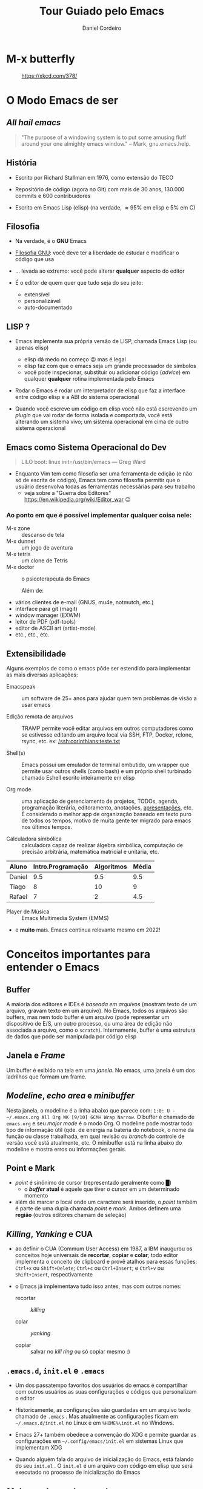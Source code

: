 #+Title: Tour Guiado pelo Emacs
#+Author: Daniel Cordeiro
#+Email: daniel.cordeiro@usp.br
#+STARTUP: inlineimages

* M-x butterfly

#+CAPTION: https://xkcd.com/378/
[[file:./real_programmers_use_emacs.png]]


* O Modo Emacs de ser

** /All hail emacs/

#+BEGIN_QUOTE
"The purpose of a windowing system is to put
some amusing fluff around your one almighty
emacs window."
                    – Mark, gnu.emacs.help.
#+END_QUOTE

** História

- Escrito por Richard Stallman em 1976, como extensão do TECO

- Repositório de código (agora no Git) com mais de 30 anos, 130.000 commits e 600 contribuidores

- Escrito em Emacs Lisp (elisp) (na verdade, \approx 95% em elisp e 5% em C)
  
** Filosofia

- Na verdade, é o *GNU* Emacs

- [[https://www.gnu.org/philosophy/philosophy.htm][Filosofia GNU]]: você deve ter a liberdade de estudar e modificar o código que usa

- ... levada ao extremo: você pode alterar *qualquer* aspecto do editor

- É o editor de quem quer que tudo seja do seu jeito:
  - extensível
  - personalizável
  - auto-documentado

** LISP ?

- Emacs implementa sua própria versão de LISP, chamada Emacs Lisp (ou apenas elisp)
  - elisp dá medo no começo 😉 mas é legal
  - elisp faz com que o emacs seja um grande processador de símbolos
  - você pode inspecionar, substituir ou adicionar código (/advice/) em qualquer *qualquer* rotina implementada pelo Emacs

- Rodar o Emacs é rodar um interpretador de elisp que faz a interface entre código elisp e a ABI do sistema operacional

- Quando você escreve um código em elisp você não está escrevendo um /plugin/ que vai rodar de forma isolada e comportada, você está alterando um sistema vivo; um sistema operacional em cima de outro sistema operacional

** Emacs como Sistema Operacional do Dev

#+BEGIN_QUOTE			 .
LILO boot: linux init=/usr/bin/emacs
    — Greg Ward
#+END_QUOTE

- Enquanto Vim tem como filosofia ser uma ferramenta de edição (e não só de escrita de código), Emacs tem como filosofia permitir que o usuário desenvolva todas as ferramentas necessárias para seu trabalho
  - veja sobre a "Guerra dos Editores" [[https://en.wikipedia.org/wiki/Editor_war]] 😉

*** Ao ponto em que é possível implementar qualquer coisa nele:

- M-x zone :: descanso de tela
- M-x dunnet :: um jogo de aventura
- M-x tetris :: um clone de Tetris
- M-x doctor :: o psicoterapeuta do Emacs

  Além de:

- vários clientes de e-mail (GNUS, mu4e, notmutch, etc.)
- interface para git (magit)
- window manager (EXWM)
- leitor de PDF (pdf-tools)
- editor de ASCII art (artist-mode)
- etc., etc., etc.

** Extensibilidade

Alguns exemplos de como o emacs pôde ser estendido para implementar as mais diversas aplicações:

- Emacspeak :: um software de 25+ anos para ajudar quem tem problemas de visão a usar emacs

- Edição remota de arquivos :: TRAMP permite você editar arquivos em outros computadores como se estivesse editando um arquivo local via SSH, FTP, Docker, rclone, rsync, etc.
  ex: [[/ssh:corinthians:teste.txt]]

- Shell(s) :: Emacs possui um emulador de terminal embutido, um wrapper que permite usar outros shells (como bash) e um próprio shell turbinado chamado Eshell escrito inteiramente em elisp

- Org mode :: uma aplicação de gerenciamento de projetos, TODOs, agenda, programação literária, editoramento, anotações, _apresentações_, etc. É considerado o melhor app de organização baseado em texto puro de todos os tempos, motivo de muita gente ter migrado para emacs nos últimos tempos.

- Calculadora simbólica :: calculadora capaz de realizar álgebra simbólica, computação de precisão arbitrária, matemática matricial e unitária, etc.

| Aluno  | Intro.Programação | Algoritmos | Média |
|--------+-------------------+------------+-------|
| Daniel |               9.5 |        9.5 |   9.5 |
| Tiago  |                 8 |         10 |     9 |
| Rafael |                 7 |          2 |   4.5 |
#+TBLFM: $4=vmean($2..$3)

- Player de Música :: Emacs Multimedia System (EMMS)

- e *muito* mais. Emacs continua relevante mesmo em 2022!

* Conceitos importantes para entender o Emacs

** Buffer

A maioria dos editores e IDEs é /baseada em arquivos/ (mostram texto de um arquivo, gravam texto em um arquivo). No Emacs, todos os arquivos são buffers, mas nem todo buffer é um arquivo (pode representar um dispositivo de E/S, um outro processo, ou uma área de edição não associada a arquivo, como o =scratch=). Internamente, buffer é uma estrutura de dados que pode ser manipulada por código elisp

** Janela e /Frame/
Um buffer é exibido na tela em uma /janela/. No emacs, uma janela é um dos ladrilhos que formam um frame.

** /Modeline/, /echo area/ e /minibuffer/

Nesta janela, o modeline é a linha abaixo que parece com: =1:0: U -~/.emacs.org All Org WK [9/10] GCMH Wrap Narrow=. O buffer é chamado de =emacs.org= e seu /major mode/ é o modo Org. O modeline pode mostrar todo tipo de informação útil (qde. de energia na bateria do notebook, o nome da função ou classe trabalhada, em qual revisão ou /branch/ do controle de versão você está atualmente, etc. O minibuffer está na linha abaixo do modeline e mostra erros ou informações gerais.

** Point e Mark

- /point/ é sinônimo de cursor (representado geralmente como █)
  - o */buffer/ atual* é aquele que tiver o cursor em um determinado momento

- além de marcar o local onde um caractere será inserido, o /point/ também é parte de uma dupla chamada /point/ e /mark/. Ambos definem uma *região* (outros editores chamam de seleção)

** /Killing/, /Yanking/ e CUA

- ao definir o CUA (Commum User Access) em 1987, a IBM inaugurou os conceitos hoje universais de *recortar*, *copiar* e *colar*; todo editor implementa o conceito de clipboard e provê atalhos para essas funções: =Ctrl+x= ou =Shift+Delete=; =Ctrl+c= ou =Ctrl+Insert=; e =Ctrl+v= ou =Shift+Insert=, respectivamente

- o Emacs já implementava tudo isso antes, mas com outros nomes:
  + recortar :: /killing/

  + colar :: /yanking/

  + copiar :: salvar no /kill ring/ ou só copiar mesmo :)

** =.emacs.d=, =init.el= e =.emacs=

- Um dos passatempo favoritos dos usuários do emacs é compartilhar com outros usuários as suas configurações e códigos que personalizam o editor

- Historicamente, as configurações são guardadas em um arquivo texto chamado de =.emacs= . Mas atualmente as configurações ficam em =~/.emacs.d/init.el= no Linux e em =%HOME%\init.el= no Windows.

- Emacs 27+ também obedece a convenção do XDG e permite guardar as configurações em =~/.config/emacs/init.el= em sistemas Linux que implementam XDG

- Quando alguém fala do arquivo de inicialização do Emacs, está falando do seu =init.el= . O =init.el= é um arquivo com código em elisp que será executado no processo de inicialização do Emacs

** /Major modes/ e /minor modes/

- */Major modes/* controlam como um buffer no Emacs se comporta. Se você quer editar um arquivo com código Python e visitar, por exemplo, o arquivo =helloworld.py= o Emacs sabe (usando um registro centralizado que mapeia extensões a /major modes/ ou analisando o início do arquivo) que ele deve usar o /Python major mode/.

- Todo buffer tem um único /major mode/.

- O /major mode/ pode ser simples e não oferecer /font locking/ (/syntax highlight/) nem nenhuma outra funcionalidade específica. Mas também pode oferecer funcionalidades completas de uma IDE moderna, como /font locking/, motor de indentação:

  | Modificador | Nome                                 |
  |-------------+--------------------------------------|
  | =C-=          | Control                              |
  | =M-=          | Meta ("Alt" na maioria dos teclados) |
  | =S-=          | Shift                                |

- Uma _sequência de teclas_ é uma sequência de ações de teclado ou mouse e uma tecla de término que invocam um comando. Se a sequência não completa um comando, então a sequência é um _prefixo_:

Exemplos:
  - =C-d= chama o comando =delete-char= (para invocar o comando, aperte control + d)
  - =C-M-d= chama o comando =down-list=, que coloca o cursor em um nível mais profundo de parênteses (Teste do (Daniel (de Angelis) Cordeiro))

*** Prefixos

Prefixos são subdivisões, uma forma de agrupar comandos e de aumentar o número possível de combinações. Por exemplo, o prefixo =C-x= possui dezenas de comandos associados. =C-x= é um prefixo que você usará o tempo todo:

- =C-x C-f= chama o comando =find-file= . Você o executa primeiro mantendo =control= apertado e então apertando e soltando =x=. O Emacs irá mostrar na /echo area/ depois de um tempo a string =C-x-=, com o =-= ao final indicando que ele aguarda um complemento. Em seguida, você digita =C-f=, segurando =control= enquanto aperta a tecla =f=.
  - você pode, mas não precisa, manter o =control= apertado enquanto digita =x= e =f=

- =C-x 8 P= tem dois prefixos: o primeiro =C-x= e o seguindo que é o =8=. Sozinhos eles não invocam comando. A sequência só é completa se você a terminar com =P=

- Prefixos parecem complicados, mas o agrupamento faz com que comandos similares estejam agrupados juntos. Por exemplo =C-x r= é o prefixo para manipulação de retângulo de strings. Por exemplo, marque a região entre os caracteres =li= e o =>= das três linhas e use =C-x r t= para definir uma classe:

  #+begin_src html
    <ul>
      <li>primeiro item</li>
      <li>segundo item</li>
      <li>terceiro item</li>
    </ul>
  #+end_src

- =TAB=, =F1=-=F12=, etc. também são teclas que podem fazer parte de sequências. Também são representadas entre parênteses angulares =<tab>=, =<f1>=, etc.

- Se você estiver travado (por exemplo, começou a digitar o prefixo errado), use o comando =C-g= (que é o comando de cancelamento de ações universal do Emacs)

- O /minor mode/ [[https://github.com/justbur/emacs-which-key][which-key]] pode te ajudar a descobrir quais as teclas de uma determinada sequência

*** =M-x=: execute comando extendido

- Só uma pequena parcela dos comandos do emacs estão atreladas (/bound/) a teclas. A maioria não está, ou porque são pouco usados, ou porque você pegou as teclas atreladas a um comando e atrelou a outro, deixando o primeiro sem sem teclas (/unbounded/)

- Por isso, é comum que você invoque os comandos menos usados pelo nome. Para isso, usamos o =M-x= (pronunciado /mex/, M x ou meta x). Um prompt no minibuffer permitirá você digitar o nome do comando.

  - por exemplo: =M-x lunar-phases=

- Emacs tem um sistema de auto-compleção associado a tecla =TAB=. Use o =TAB= para reduzir a lista de sugestões de comandos

*** Descobrindo e lembrando das teclas

- Se você não se lembrar exatamente de um comando, o Emacs pode ajudar

- Se você só se lembrar do início da sequência, mas não do fim, adicione =C-h= para ver uma lista das opções. Ex: =C-x 8 C-h=

- Confie no sistema de auto-documentação do Emacs!

* Configuração do Emacs

- Um tópico para mais de uma aula e muito, *muito* divertido. 😉

- Você pode:

  - usar a interface de configuração do Emacs: =M-x customize=; especialmente recomendado para iniciantes

  - escrever código em elisp no seu arquivo de inicialização [[file:~/.emacs.d/init.el][init.el]]

- Na verdade, você pode executar código elisp em qualquer lugar e a qualquer momento no seu emacs e ele pode alterar o funcionamento do seu emacs com =M-x eval-buffer= ou =M-x eval-region=:

    #+BEGIN_SRC emacs-lisp
    (defun unfill-paragraph (&optional region)
	"Takes a multi-line paragraph and makes it into a single line of text."
	(interactive (progn
		       (barf-if-buffer-read-only)
		       (list t)))
	(let ((fill-column (point-max)))
	  (fill-paragraph nil region)))
    (bind-key "M-Q" 'unfill-paragraph)
  #+END_SRC

Exemplo:

Um parágrafo multilinhas
pode se tornar um parágrafo
monolinha 

** O Gerenciador de Pacotes

- Desde a versão 24, Emacs tem seu próprio gerenciador de pacotes

- Há vários repositórios de pacotes, os mais importantes são o ELPA (/Emacs Lisp Package Archive,/ oficial, com código GNU), o [[https://melpa.org/][MELPA]] (gerenciado pela comunidade, muito mais completo)

- =M-x package-list-packages=

** Temas de Cores

- Se você não gostar do tema de cores padrão do Emacs, basta usar outro

- =M-x customize-themes=

- Há *muitos* temas de cores disponíveis no MELPA, a maioria tem o nome terminando com =-theme= 

- Eu uso o pacote base16-theme com o tema base16-onedark:
  #+begin_src emacs-lisp
    (load-theme 'base16-onedark)
  #+end_src

* Conseguindo ajuda

- O Emacs é um editor com um sistema sofisticado de auto-documentação

- Aprender como encontrar ajuda é essencial

** O manual Info

- O próprio manual do Emacs foi escrito usando TeXinfo (se você já usou o comando =info= no Linux, já interagiu com um visualizador de TeXinfo)

- =M-x info= ou =C-h i=

- Teclas para navegar no manual:

  | Tecla | Finalidade                                |
  |-------+-------------------------------------------|
  | =[= e =]= | nó *Anterior* ou o *próximo* nó               |
  | =l= e =r= | *Voltar* ou *Avançar* no histórico            |
  | =n= e =p= | *Próximo* nó ou o *Anterior* no mesmo nível   |
  | =u=     | Sobe um nível para um nó pai              |
  | =SPC=   | Avança uma página da tela do manual       |
  | =TAB=   | Percorre os links e referências-cruzadas  |
  | =RET=   | Abre o link ativo                         |
  | =m=     | Abre menu com os nomes dos itens e o abre |
  | =q=     | Fecha o navegador do manual               |


** Apropos

- Permite procurar, com expressões regulares, por um comando

- =M-x apropos= ou =C-h a=

- Ex: você está procurando por um comando que conte palavras e sabe que ele termina com =-words= mas não lembra o começo
  - procure com =C-h a -words$=

- Apropos mostra o nome do comando, a sequência de teclas associada ao comando (se tiver) e sua descrição


** O sistema de descrição

- Um conjunto de comandos que permite descrever o estado atual do interpretador de elisp do Emacs

- Isso significa que ele descreve comandos interativos, funções elisp, etc. Descreve toda faceta do Emacs, seja ela implementada em elisp ou C

Não há "segredos" no Emacs

- =M-x describe-mode= ou =C-h m= :: mostra a documentação para o /major mode/ (e eventuais /minor modes/ habilitados)

- =M-x describe-function= ou =C-h f= :: descreve uma função elisp. Se a função for interativa, é um dos comandos do Emacs. Ex: =C-h f org-tree-slide-mode=

- =M-x describe-variable= ou =C-h v= :: descreve uma variável. Ex: =C-h v emacs-version=

- =M-x describe-key= ou =C-h k= :: descreve o que uma sequência de teclas faz. Ex: =C-h k C-x C-s=

- =M-x describe-bindings= ou o /minor mode/ =which-key= 

* Emacs em 2022

- Emacs não é *apenas* um editor, mas um ambiente de produtividade que você pode personalizar usando elisp

** Coisas únicas que o Emacs faz:
  + Permite acompanhar projetos, tarefas e compromissos com [[https://orgmode.org/][Org Mode]]
  + Gerencia seus e-mails e chats com uma variedade de pacotes ([[https://www.djcbsoftware.nl/code/mu/mu4e.html][mu4e]], ERC, [[https://github.com/zevlg/telega.el][telega.el]])
  + Acessa servidores remotos com o TRAMP
  + Serve como um ambiente completo de janelas com EXWM

** Mas também tem:
  + edição modal à moda do Vim com [[https://github.com/emacs-evil/evil][evil-mode]]
  + Funcionalidades completas de IDEs para muitas linguagens com [[https://github.com/emacs-lsp/lsp-mode][lsp-mode]] e [[https://github.com/emacs-lsp/dap-mode][dap-mode]]
  + Uma das melhores interfaces para Git que existe (acredite!): [[https://magit.vc/][Magit]]
  + Integração com compiladores, test runners, linters, etc.

** O poder do Org Mode

- Você pode usar Org para fazer suas apresentações

- Você pode usar Org para escrever textos
  
- Você pode usar Org para gerenciar seus TODOs

*** Mas você também pode usar para fazer programação literária

- =C-c C-c= aciona o Org Babel para executar os blocos de código

  #+begin_src shell
    for i in /tmp/*; do echo $i; done
  #+end_src

#+begin_src C
  #include <stdio.h>
  int main() {
     printf("Hello, World!");
     return 0;
  }
#+end_src

#+NAME: somedata
   | nb    | sqr | noise |
   |-------+-----+-------|
   | zero  |   0 |  0.23 |
   | one   |   1 |  1.31 |
   | two   |   4 |  4.61 |
   | three |   9 | 19.05 |
   | four  |  16 | 16.55 |

#+name: c-table
   #+header: :exports results
   #+begin_src C++ :results output :var somedata=somedata :includes "<string.h> <stdio.h> <stdlib.h>"
     int main()
      {
        for(int j=0; j<somedata_cols; j++) { printf("%s  ", somedata_header[j]); };
        printf("\n");
        for (int i=0; i<somedata_rows; i++) {
          printf ("%2d %7s ", i, somedata_h(i,"nb"));
          for (int j=1; j<somedata_cols; j++) {
            const char* cell = somedata[i][j];
            printf ("%5s %5g ", cell, 1000*atof(cell));
          }
          printf("\n");
        }
        return 0;
      }
   #+end_src

* Veja também

- Emacs Tutorial: =C-h t=

- Manual do Emacs: =C-h r= ou https://www.gnu.org/software/emacs/manual/emacs.html

- [[https://www.gnu.org/software/emacs/refcards/index.html][Reference Cards]] do Emacs, incluindo um em [[https://www.gnu.org/software/emacs/refcards/pdf/pt-br-refcard.pdf][Português]]. Também um [[https://www.ime.usp.br/~rbrito/texts/emacs.html][Resumo de Comandos do Emacs]]

- Mickey Petersen. [[https://www.masteringemacs.org/][Mastering Emacs]], ePUB (material no qual essa aula se baseou)

- Série de textos de Dr. Peter Prevos (um engenheiro civil que usa Emacs) sobre ser ``[[https://lucidmanager.org/categories/productivity/][More Productive with Emacs]]''

- Página do projeto Org Mode https://orgmode.org/ e o [[https://www.ime.usp.br/~gubi/orgmode/basico/GuiaRapido.html][Guia Rápido para o uso do org-mode]] em Português

- Os vídeos (em inglês) do canal System Crafters: https://www.youtube.com/c/SystemCrafters/, começando pelo [[https://youtu.be/48JlgiBpw_I][The Absolute Beginner's Guide to Emacs]]

- O agregador de blogs sobre Emacs [[https://planet.emacsen.org/][Planet Emacs]]
